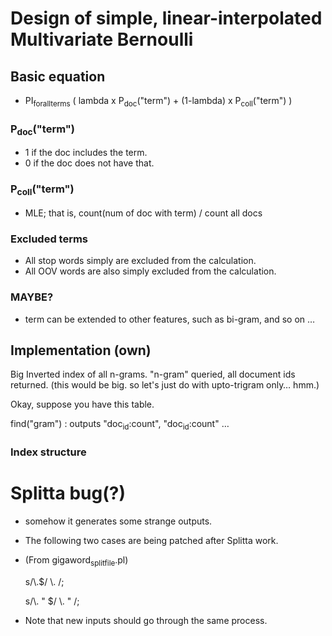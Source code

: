 * Design of simple, linear-interpolated Multivariate Bernoulli

** Basic equation 
- PI_for_all_terms ( lambda x P_doc("term") + (1-lambda) x P_coll("term") )

*** P_doc("term") 
- 1 if the doc includes the term.  
- 0 if the doc does not have that. 

*** P_coll("term") 
- MLE; that is, count(num of doc with term) / count all docs

*** Excluded terms 
- All stop words simply are excluded from the calculation. 
- All OOV words are also simply excluded from the calculation. 

*** MAYBE? 
- term can be extended to other features, such as bi-gram, and so on
  ... 

** Implementation (own) 
Big Inverted index of all n-grams. "n-gram" queried, all document ids
returned.
(this would be big. so let's just do with upto-trigram only... hmm.) 

Okay, suppose you have this table. 

find("gram") : outputs "doc_id:count", "doc_id:count" ... 


*** Index structure 

* Splitta bug(?) 

- somehow it generates some strange outputs. 
- The following two cases are being patched after Splitta work. 
- (From gigaword_split_file.pl) 
    # fixing tokenization error of Splitta (the end of sentence) 
    # case 1) Period (\w.$) at the end  -> (\w .$) 
    s/\.$/ \. /; 
    # case 2) Period space quote (\w. " $) at the end. -> (\w . " $) 
    s/\. " $/ \. " /;

- Note that new inputs should go through the same process. 
